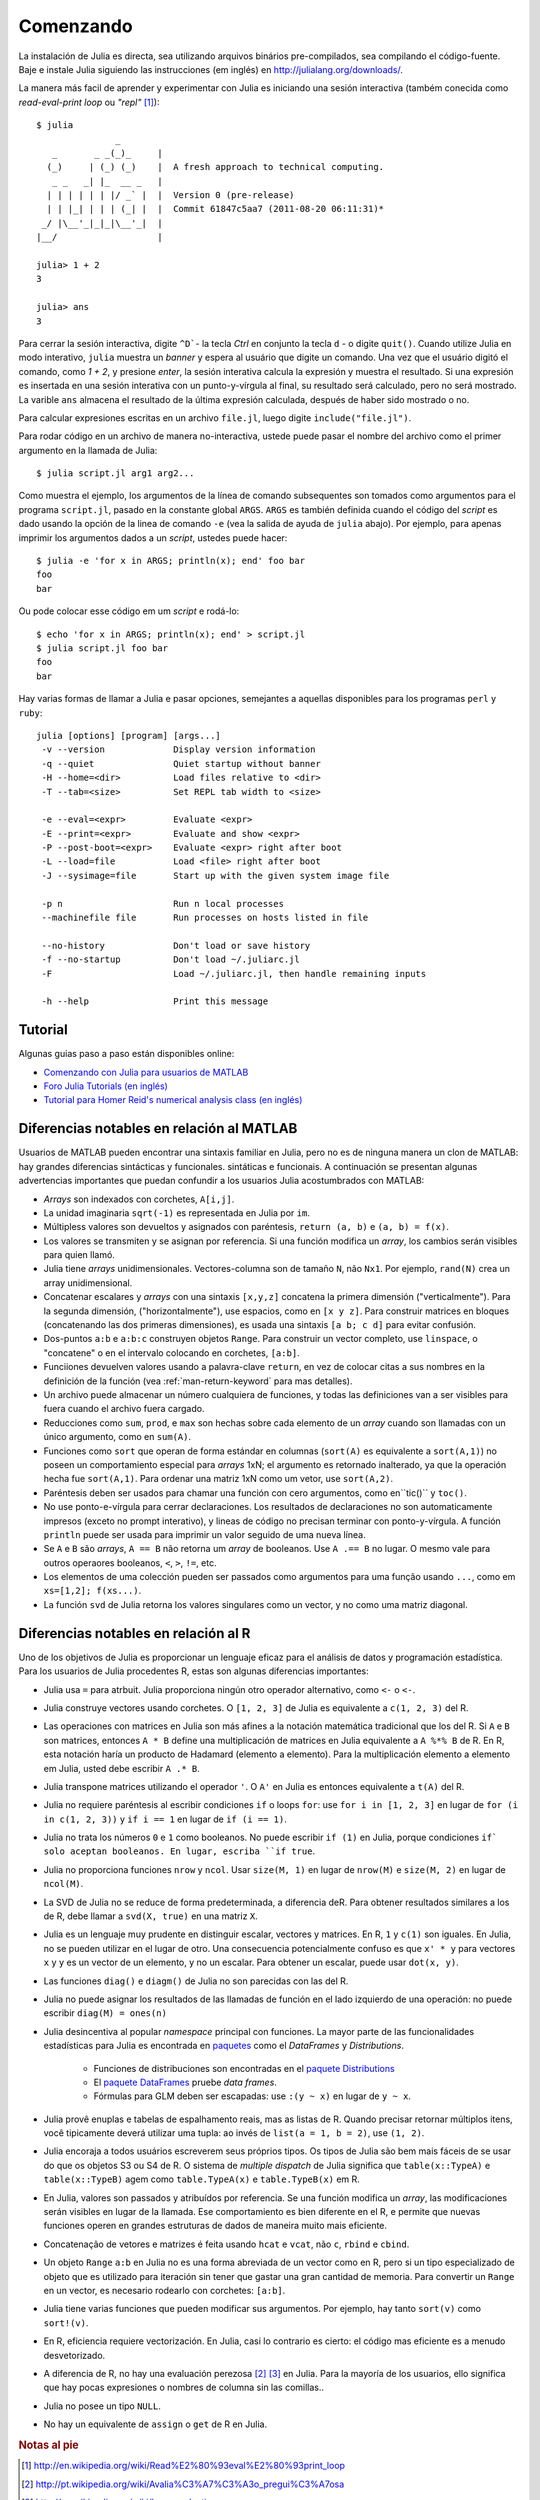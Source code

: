 .. _man-getting-started:

***********
 Comenzando  
***********

La instalación de Julia es directa, sea  utilizando arquivos binários pre-compilados, sea
compilando el código-fuente. Baje e instale Julia siguiendo las 
instrucciones (em inglés) en `http://julialang.org/downloads/ <http://julialang.org/downloads/>`_.

La manera más facil de aprender y experimentar con Julia es iniciando una sesión interactiva (também
conecida como *read-eval-print loop* ou *"repl"* [#REPL-en]_)::

    $ julia
                   _
       _       _ _(_)_     |
      (_)     | (_) (_)    |  A fresh approach to technical computing.
       _ _   _| |_  __ _   |
      | | | | | | |/ _` |  |  Version 0 (pre-release)
      | | |_| | | | (_| |  |  Commit 61847c5aa7 (2011-08-20 06:11:31)*
     _/ |\__'_|_|_|\__'_|  |
    |__/                   |

    julia> 1 + 2
    3

    julia> ans
    3


Para cerrar la sesión interactiva, digite ``^D```- la tecla *Ctrl* 
en conjunto la tecla ``d`` - o digite ``quit()``. Cuando utilize 
Julia en modo interativo, ``julia`` muestra un *banner* y espera al 
usuário que digite un comando. Una vez que el usuário digitó el comando,
como `1 + 2`, y presione *enter*, la sesión interativa calcula la 
expresión y muestra el resultado. Si una expresión es insertada en una 
sesión interativa con un punto-y-vírgula al final, su resultado será
calculado, pero no será mostrado. La varible ``ans`` almacena el resultado 
de la última expresión calculada, después de haber sido mostrado o no.

Para calcular expresiones escritas en un archivo ``file.jl``, luego digite
``include("file.jl")``.

Para rodar código en un archivo de manera no-interactiva, ustede puede
pasar el nombre del archivo como el primer argumento en la llamada de Julia::

    $ julia script.jl arg1 arg2...

Como muestra el ejemplo, los argumentos de la línea de comando subsequentes
son tomados como argumentos para el programa ``script.jl``, pasado en la
constante global ``ARGS``. ``ARGS`` es también definida cuando el código
del *script* es dado usando la opción de la linea de comando ``-e`` (vea la 
salida de ayuda de ``julia`` abajo). Por ejemplo, para apenas imprimir
los argumentos dados a un *script*, ustedes puede hacer::

    $ julia -e 'for x in ARGS; println(x); end' foo bar
    foo
    bar

Ou pode colocar esse código em um *script* e rodá-lo::

    $ echo 'for x in ARGS; println(x); end' > script.jl
    $ julia script.jl foo bar
    foo
    bar

Hay varias formas de llamar a Julia e pasar opciones, semejantes
a aquellas disponibles para los programas ``perl`` y ``ruby``::

    julia [options] [program] [args...]
     -v --version             Display version information
     -q --quiet               Quiet startup without banner
     -H --home=<dir>          Load files relative to <dir>
     -T --tab=<size>          Set REPL tab width to <size>

     -e --eval=<expr>         Evaluate <expr>
     -E --print=<expr>        Evaluate and show <expr>
     -P --post-boot=<expr>    Evaluate <expr> right after boot
     -L --load=file           Load <file> right after boot
     -J --sysimage=file       Start up with the given system image file

     -p n                     Run n local processes
     --machinefile file       Run processes on hosts listed in file

     --no-history             Don't load or save history
     -f --no-startup          Don't load ~/.juliarc.jl
     -F                       Load ~/.juliarc.jl, then handle remaining inputs

     -h --help                Print this message


Tutorial
---------

Algunas guias paso a paso están disponibles online:

- `Comenzando con Julia para usuarios de MATLAB <http://www.ime.unicamp.br/~ra092767/tutoriais/julia/>`_
- `Foro Julia Tutorials (en inglés) <http://forio.com/julia/tutorials-list>`_
- `Tutorial para Homer Reid's numerical analysis class (en inglés) <http://homerreid.ath.cx/teaching/18.330/JuliaProgramming.shtml#SimplePrograms>`_

Diferencias notables en relación al MATLAB
------------------------------------------

Usuarios de MATLAB pueden encontrar una sintaxis familiar en Julia, pero 
no es de ninguna manera un clon de MATLAB: hay grandes diferencias
sintácticas y funcionales. 
sintáticas e funcionais. A continuación se presentan algunas
advertencias importantes que puedan confundir a los usuarios Julia
acostumbrados con MATLAB:

-  *Arrays* son indexados con corchetes, ``A[i,j]``.
-  La unidad imaginaria ``sqrt(-1)`` es representada en Julia por
   ``im``.
-  Múltipless valores son devueltos y asignados con paréntesis,
   ``return (a, b)`` e ``(a, b) = f(x)``.
-  Los valores se transmiten y se asignan por referencia. Si una función 
   modifica un *array*, los cambios serán visibles para quien llamó.
-  Julia tiene *arrays* unidimensionales. Vectores-columna son de tamaño 
   ``N``, não ``Nx1``. Por ejemplo, ``rand(N)`` crea un array 
   unidimensional.
-  Concatenar escalares y *arrays* con una sintaxis ``[x,y,z]`` concatena
   la primera dimensión ("verticalmente"). Para la segunda dimensión,
   ("horizontalmente"), use espacios, como en ``[x y z]``. Para 
   construir matrices en bloques (concatenando las dos primeras
   dimensiones), es usada una sintaxis ``[a b; c d]`` para evitar confusión.
-  Dos-puntos ``a:b`` e ``a:b:c`` construyen objetos ``Range``. Para 
   construir un vector completo, use ``linspace``, o "concatene" o
   en el intervalo colocando en corchetes, ``[a:b]``.
-  Funciiones devuelven valores usando a palavra-clave ``return``, en  
   vez de colocar citas a sus nombres en la definición de la función (vea
   :ref:`man-return-keyword` para mas detalles).
-  Un archivo puede almacenar un número cualquiera de funciones, y todas las 
   definiciones van a ser visibles para fuera cuando el archivo fuera cargado.
-  Reducciones como ``sum``, ``prod``, e ``max`` son hechas sobre cada 
   elemento de un *array* cuando son llamadas con un único argumento, como
   en ``sum(A)``.
-  Funciones como ``sort`` que operan de forma estándar  en columnas
   (``sort(A)`` es equivalente a ``sort(A,1)``) no poseen un
   comportamiento especial para *arrays* 1xN; el argumento es retornado
   inalterado,  ya que la operación  hecha fue ``sort(A,1)``. Para ordenar
   una matriz 1xN como um vetor, use ``sort(A,2)``.
-  Paréntesis deben  ser usados para chamar una función  con cero 
   argumentos, como en``tic()`` y ``toc()``.
-  No use ponto-e-vírgula para cerrar declaraciones. Los resultados 
   de declaraciones no son automaticamente  impresos (exceto no prompt 
   interativo), y lineas de código no precisan terminar con
   ponto-y-vírgula. A función  ``println`` puede ser usada para imprimir 
   un valor seguido de uma nueva línea.
-  Se ``A`` e ``B`` são *arrays*, ``A == B`` não retorna um *array* de
   booleanos. Use ``A .== B`` no lugar. O mesmo vale para outros 
   operaores booleanos, ``<``, ``>``, ``!=``, etc.
-  Los elementos de uma colección pueden ser passados como argumentos para
   uma função usando ``...``, como em ``xs=[1,2]; f(xs...)``.
-  La función  ``svd`` de Julia retorna los valores singulares como un
   vector, y no como uma matriz diagonal.

Diferencias notables en relación al R
--------------------------------------
Uno de los objetivos de Julia es proporcionar un lenguaje eficaz para 
el análisis de datos y programación estadística. Para los usuarios de Julia 
procedentes R, estas son algunas diferencias importantes:

- Julia usa ``=`` para atrbuit. Julia proporciona ningún otro
  operador alternativo, como ``<-`` o ``<-``.
- Julia construye vectores usando corchetes. O ``[1, 2, 3]`` de Julia es
  equivalente a ``c(1, 2, 3)`` del R.
- Las operaciones con matrices en Julia son más afines a la notación
  matemática tradicional que los del R. Si ``A`` e ``B`` son matrices,
  entonces ``A * B`` define una multiplicación de matrices en Julia 
  equivalente a ``A %*% B`` de R. En R, esta notación haría un producto
  de Hadamard (elemento a elemento). Para la multiplicación
  elemento a elemento em Julia, usted debe escribir ``A .* B``.
- Julia transpone matrices utilizando el operador ``'``. O ``A'`` en Julia es
  entonces equivalente a ``t(A)`` del R.
- Julia no requiere paréntesis al escribir condiciones ``if`` o loops 
  ``for``: use ``for i in [1, 2, 3]`` en lugar de ``for (i in c(1, 2, 3))``
  y ``if i == 1`` en lugar de ``if (i == 1)``.
- Julia no trata los números ``0`` e ``1`` como booleanos. No
  puede escribir ``if (1)`` en Julia, porque condiciones ``if` solo aceptan
  booleanos. En lugar, escriba ``if true``.
- Julia no proporciona funciones ``nrow`` y ``ncol``. Usar ``size(M, 1)`` en 
  lugar de ``nrow(M)`` e ``size(M, 2)`` en lugar de ``ncol(M)``.
- La SVD de Julia no se reduce de forma predeterminada, a diferencia deR. Para
  obtener resultados similares a los de R, debe llamar a ``svd(X, true)``
  en una matriz ``X``.
- Julia es un lenguaje muy prudente en distinguir escalar, 
  vectores y matrices. En R, ``1`` y ``c(1)`` son iguales. En Julia, 
  no se pueden utilizar en el lugar de otro. Una consecuencia
  potencialmente confuso es que ``x' * y`` para vectores ``x`` y ``y``
  es un vector de un elemento, y no un escalar. Para obtener un escalar,
  puede usar ``dot(x, y)``.
- Las funciones ``diag()`` e ``diagm()`` de Julia no son parecidas con 
  las del R.
- Julia no puede asignar los resultados de las llamadas de función en el lado
  izquierdo de una operación: no puede escribir ``diag(M) = ones(n)``
- Julia desincentiva al popular *namespace* principal con funciones. La 
  mayor parte de las funcionalidades estadísticas para Julia es encontrada
  en `paquetes <http://docs.julialang.org/en/latest/packages/packagelist/>`_ 
  como el `DataFrames` y `Distributions`.
	- Funciones de distribuciones son encontradas en el `paquete Distributions <https://github.com/JuliaStats/Distributions.jl>`_
	- El `paquete DataFrames <https://github.com/HarlanH/DataFrames.jl>`_ pruebe *data frames*.
	- Fórmulas para GLM deben ser escapadas: use ``:(y ~ x)`` en lugar de ``y ~ x``.
- Julia provê enuplas e tabelas de espalhamento reais, mas as listas
  de R. Quando precisar retornar múltiplos itens, você tipicamente 
  deverá utilizar uma tupla: ao invés de ``list(a = 1, b = 2)``, use 
  ``(1, 2)``. 
- Julia encoraja a todos usuários escreverem seus próprios tipos. Os
  tipos de Julia são bem mais fáceis de se usar do que os objetos S3
  ou S4 de R. O sistema de *multiple dispatch* de Julia significa que
  ``table(x::TypeA)`` e ``table(x::TypeB)`` agem como ``table.TypeA(x)``
  e ``table.TypeB(x)`` em R.
- En Julia, valores son passados y atribuídos por referencia. Se una
  función  modifica un *array*, las modificaciones  serán  visibles en lugar de la
  llamada.  Ese comportamiento es bien diferente en el R, e permite que
  nuevas  funciones operen en grandes estruturas de dados de maneira muito
  mais eficiente.
- Concatenação de vetores e matrizes é feita usando ``hcat`` e ``vcat``,
  não ``c``, ``rbind`` e ``cbind``.
- Un objeto ``Range`` ``a:b`` en Julia no es una forma abreviada de un
  vector como en R, pero si un tipo especializado de objeto que es
  utilizado para iteración sin tener que gastar una gran cantidad de memoria. Para convertir
  un ``Range`` en un vector, es necesario rodearlo con corchetes: ``[a:b]``.
- Julia tiene varias funciones que pueden modificar sus argumentos. Por 
  ejemplo, hay tanto ``sort(v)`` como ``sort!(v)``.
- En R, eficiencia requiere vectorización. En Julia, casi lo contrario es
  cierto: el código mas eficiente es a menudo desvetorizado.
- A diferencia de R, no hay una evaluación perezosa [#Del-pt]_ [#Del-en]_
  en Julia. Para la mayoría de los usuarios, ello  significa que hay pocas
  expresiones o nombres de columna sin las comillas..
- Julia no posee un tipo ``NULL``.
- No hay un equivalente de ``assign`` o ``get`` de R en Julia.


.. rubric:: Notas al pie

.. [#REPL-en] http://en.wikipedia.org/wiki/Read%E2%80%93eval%E2%80%93print_loop
.. [#Del-pt] http://pt.wikipedia.org/wiki/Avalia%C3%A7%C3%A3o_pregui%C3%A7osa
.. [#Del-en] http://en.wikipedia.org/wiki/Lazy_evaluation
